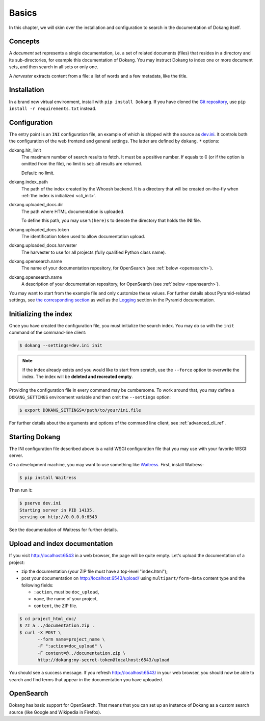 Basics
======

In this chapter, we will skim over the installation and configuration
to search in the documentation of Dokang itself.


Concepts
--------

A *document set* represents a single documentation, i.e. a set of
related documents (files) that resides in a directory and its
sub-directories, for example this documentation of Dokang. You may
instruct Dokang to index one or more document sets, and then search in
all sets or only one.

A *harvester* extracts content from a file: a list of words and a few
metadata, like the title.


Installation
------------

In a brand new virtual environment, install with ``pip install
Dokang``. If you have cloned the `Git repository`_, use ``pip
install -r requirements.txt`` instead.

.. _Git repository: https://github.com/Polyconseil/Dokang


.. _basics_configuration:

Configuration
-------------

The entry point is an ``INI`` configuration file, an example of which
is shipped with the source as `dev.ini`_. It controls both the
configuration of the web frontend and general settings. The latter are
defined by ``dokang.*`` options:

.. _dev.ini: https://github.com/Polyconseil/dokang/blob/master/dev.ini

dokang.hit_limit
   The maximum number of search results to fetch. It must be a
   positive number. If equals to 0 (or if the option is omitted
   from the file), no limit is set: all results are returned.

   Default: no limit.

dokang.index_path
    The path of the index created by the Whoosh backend. It is a
    directory that will be created on-the-fly when
    :ref:`the index is initialized <cli_init>`.

dokang.uploaded_docs.dir
    The path where HTML documentation is uploaded.

    To define this path, you may use ``%(here)s`` to denote the
    directory that holds the INI file.

dokang.uploaded_docs.token
    The identification token used to allow documentation upload.

dokang.uploaded_docs.harvester
    The harvester to use for all projects (fully qualified Python
    class name).

dokang.opensearch.name
    The name of your documentation repository, for OpenSearch (see
    :ref:`below <opensearch>`).

dokang.opensearch.name
    A description of your documentation repository, for OpenSearch (see
    :ref:`below <opensearch>`).

You may want to start from the example file and only customize these
values. For further details about Pyramid-related settings, see `the
corresponding section
<http://docs.pylonsproject.org/projects/pyramid/en/latest/narr/environment.html>`_
as well as the `Logging
<http://docs.pylonsproject.org/projects/pyramid/en/latest/narr/logging.html>`_
section in the Pyramid documentation.


Initializing the index
----------------------

.. _cli_init:

Once you have created the configuration file, you must initialize the
search index. You may do so with the ``init`` command of the
command-line client:

.. code:: bash

   $ dokang --settings=dev.ini init

.. note::

   If the index already exists and you would like to start from
   scratch, use the ``--force`` option to overwrite the index. The
   index will be **deleted and recreated empty**.

Providing the configuration file in every command may be
cumbersome. To work around that, you may define a ``DOKANG_SETTINGS``
environment variable and then omit the ``--settings`` option:

.. code:: bash

   $ export DOKANG_SETTINGS=/path/to/your/ini.file

For further details about the arguments and options of the
command line client, see :ref:`advanced_cli_ref`.


Starting Dokang
---------------

The INI configuration file described above is a valid WSGI
configuration file that you may use with your favorite WSGI server.

On a development machine, you may want to use something like
Waitress_.  First, install Waitress:

.. code:: bash

   $ pip install Waitress

Then run it:

.. code:: bash

   $ pserve dev.ini
   Starting server in PID 14135.
   serving on http://0.0.0.0:6543

See the documentation of Waitress for further details.

.. _Waitress: http://waitress.readthedocs.org


Upload and index documentation
------------------------------

If you visit http://localhost:6543 in a web browser, the page will be
quite empty. Let's upload the documentation of a project:

- zip the documentation (your ZIP file must have a top-level
  "index.html");
- post your documentation on http://localhost:6543/upload/ using
  ``multipart/form-data`` content type and the following fields:

  - ``:action``, must be ``doc_upload``,
  - ``name``, the name of your project,
  - ``content``, the ZIP file.

.. code-block:: bash

    $ cd project_html_doc/
    $ 7z a ../documentation.zip .
    $ curl -X POST \
           --form name=project_name \
           -F ":action=doc_upload" \
           -F content=@../documentation.zip \
           http://dokang:my-secret-token@localhost:6543/upload

You should see a success message. If you refresh
http://localhost:6543/ in your web browser, you should now be able to
search and find terms that appear in the documentation you have
uploaded.


.. _opensearch:

OpenSearch
----------

Dokang has basic support for OpenSearch. That means that you can set
up an instance of Dokang as a custom search source (like Google and
Wikipedia in Firefox).
